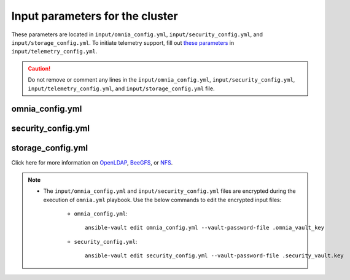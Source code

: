 Input parameters for the cluster
===================================

These parameters are located in ``input/omnia_config.yml``, ``input/security_config.yml``, and ``input/storage_config.yml``. To initiate telemetry support, fill out `these parameters <../../../Telemetry/index.html#id13>`_ in ``input/telemetry_config.yml``.

.. caution:: Do not remove or comment any lines in the ``input/omnia_config.yml``, ``input/security_config.yml``, ``input/telemetry_config.yml``, and ``input/storage_config.yml`` file.

omnia_config.yml
-------------------

.. csv-table:: Parameters for kubernetes setup
   :file: ../../../Tables/scheduler_k8s_ubuntu.csv
   :header-rows: 1
   :keepspace:


security_config.yml
---------------------

.. csv-table:: Parameters for Authentication
   :file: ../../../Tables/security_config.csv
   :header-rows: 1
   :keepspace:

.. csv-table:: Parameters for OpenLDAP configuration
   :file: ../../../Tables/security_config_ldap.csv
   :header-rows: 1
   :keepspace:


storage_config.yml
--------------------

.. csv-table:: Parameters for Storage
   :file: ../../../Tables/storage_config.csv
   :header-rows: 1
   :keepspace:


Click here for more information on `OpenLDAP <BuildingCluster/Authentication.html>`_, `BeeGFS <Storage/BeeGFS.html>`_, or `NFS <Storage/NFS.html>`_.

.. note::

    * The ``input/omnia_config.yml`` and ``input/security_config.yml`` files are encrypted during the execution of ``omnia.yml`` playbook. Use the below commands to edit the encrypted input files:

        * ``omnia_config.yml``: ::

            ansible-vault edit omnia_config.yml --vault-password-file .omnia_vault_key

        * ``security_config.yml``: ::

            ansible-vault edit security_config.yml --vault-password-file .security_vault.key

